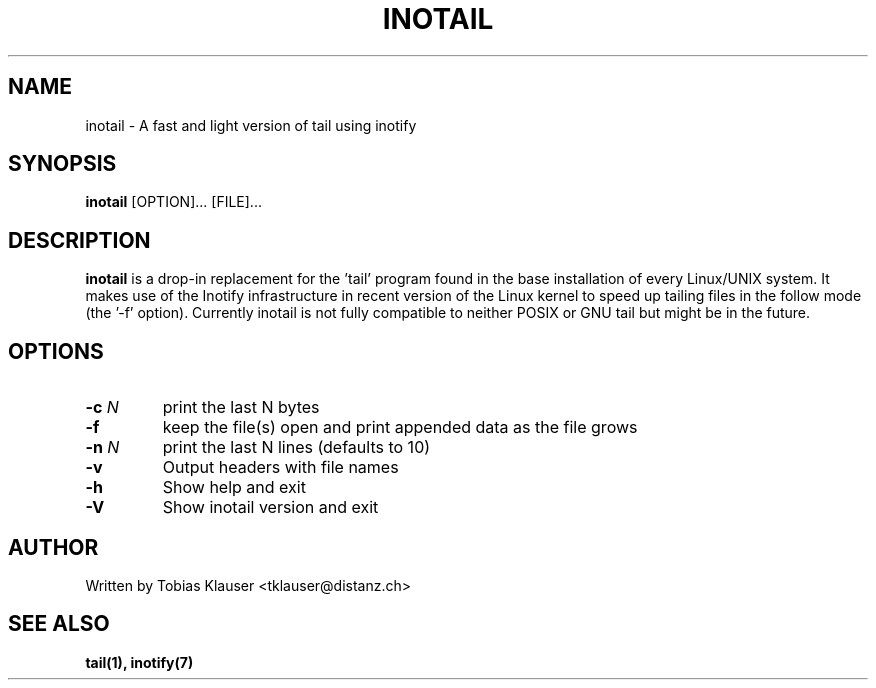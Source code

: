 '\" t
.\" ** The above line should force tbl to be a preprocessor **
.\" Man page for inotail
.\"
.\" Copyright (c) 2006 Tobias Klauser <tklauser@distanz.ch>
.\"
.\" You may distribute under the terms of the GNU General Public
.\" License as specified in the file COPYING that comes with the
.\" inotail distribution.

.pc
.TH INOTAIL 1 "2006-08-13" "" "Inotify enhanced tail"
.SH NAME
inotail \- A fast and light version of tail using inotify
.SH SYNOPSIS
.B inotail
[OPTION]... [FILE]...
.SH DESCRIPTION
.B inotail
is a drop-in replacement for the 'tail' program found in the base
installation of every Linux/UNIX system. It makes use of the Inotify
infrastructure in recent version of the Linux kernel to speed up tailing files
in the follow mode (the '-f' option). Currently inotail is not fully compatible
to neither POSIX or GNU tail but might be in the future.
.SH OPTIONS
.TP
.B \-c \fIN\fR
print the last N bytes
.TP
.B \-f
keep the file(s) open and print appended data as the file grows
.TP
.B \-n \fIN\fR
print the last N lines (defaults to 10)
.TP
.B \-v
Output headers with file names
.TP
.B \-h
Show help and exit
.TP
.B \-V
Show inotail version and exit
.SH AUTHOR
.PP
Written by Tobias Klauser
<tklauser@distanz.ch>
.SH SEE ALSO
.PP
.BR tail(1),
.BR inotify(7)
